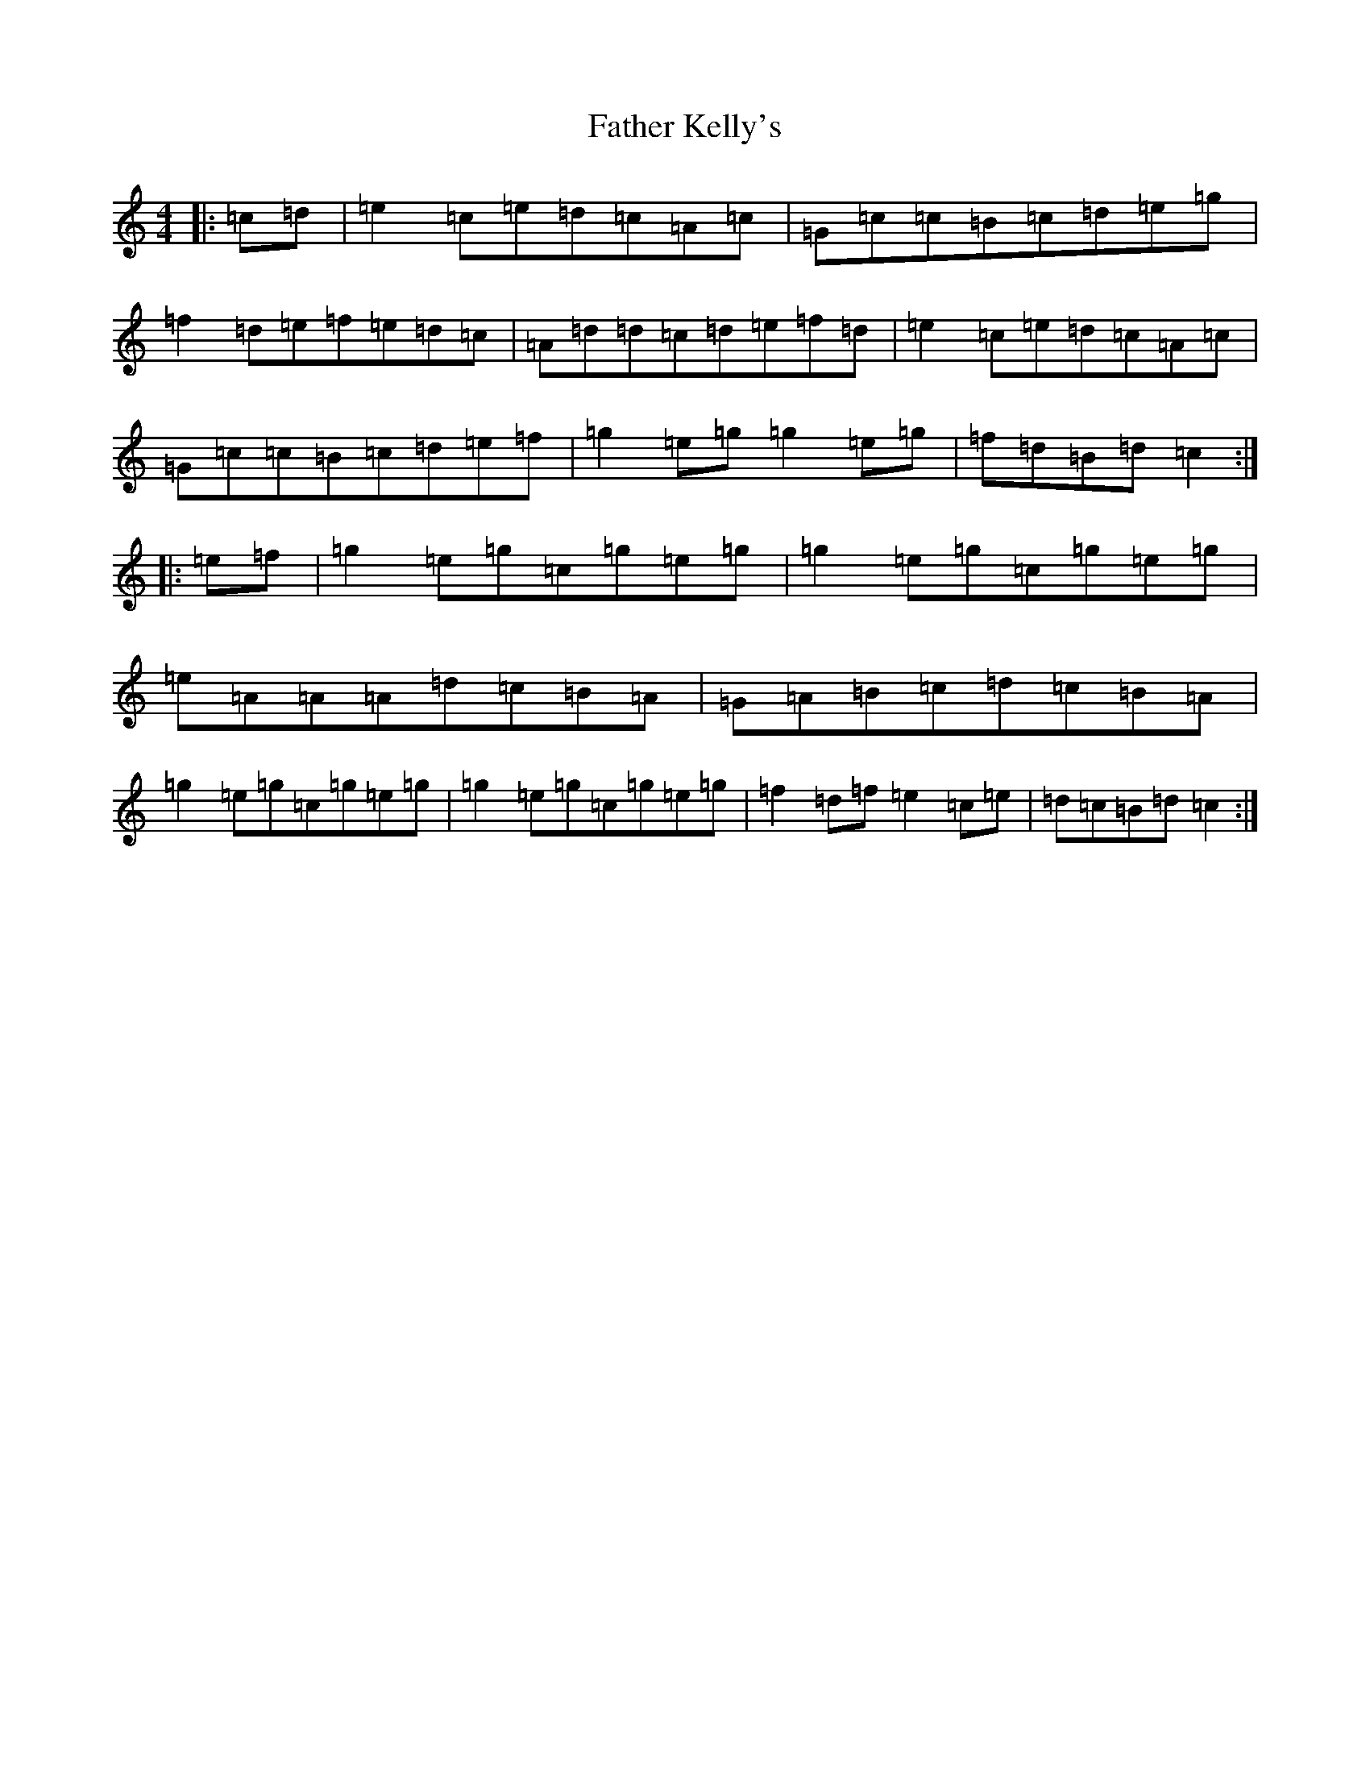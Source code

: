 X: 6604
T: Father Kelly's
S: https://thesession.org/tunes/791#setting791
R: reel
M:4/4
L:1/8
K: C Major
|:=c=d|=e2=c=e=d=c=A=c|=G=c=c=B=c=d=e=g|=f2=d=e=f=e=d=c|=A=d=d=c=d=e=f=d|=e2=c=e=d=c=A=c|=G=c=c=B=c=d=e=f|=g2=e=g=g2=e=g|=f=d=B=d=c2:||:=e=f|=g2=e=g=c=g=e=g|=g2=e=g=c=g=e=g|=e=A=A=A=d=c=B=A|=G=A=B=c=d=c=B=A|=g2=e=g=c=g=e=g|=g2=e=g=c=g=e=g|=f2=d=f=e2=c=e|=d=c=B=d=c2:|